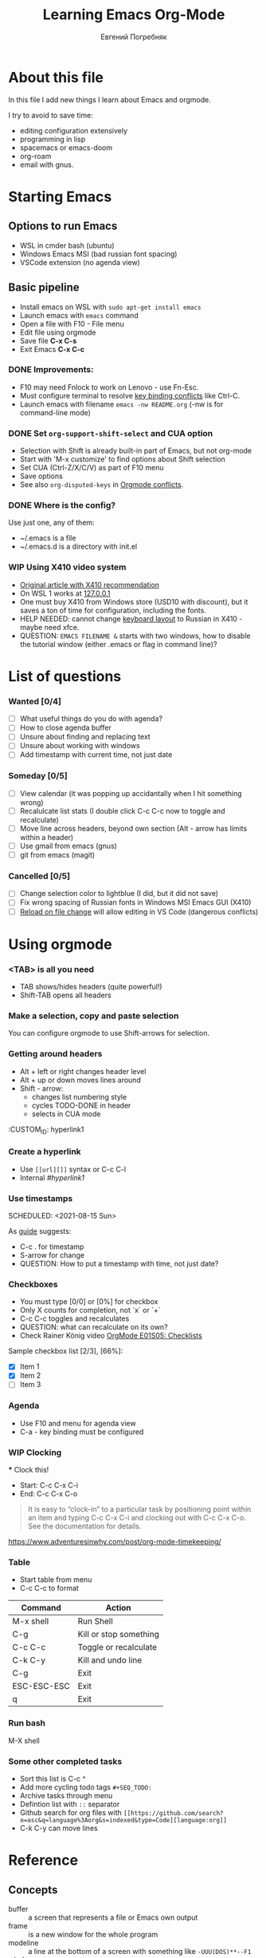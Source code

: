 #+AUTHOR:    Евгений Погребняк
#+TITLE:     Learning Emacs Org-Mode
#+EMAIL:     e.pogrenyak@gmail.com
#+SEQ_TODO: WAITING(w) TODO(t) WIP(p) NEED_HELP(h) SOMEDAY(s) | DONE(d) CANCELLED(f)
#+ARCHIVE: ARCHIVE.org::

* About this file

In this file I add new things I learn about Emacs and orgmode.

I try to avoid to save time:
- editing configuration extensively
- programming in lisp
- spacemacs or emacs-doom
- org-roam 
- email with gnus.

* Starting Emacs

** Options to run Emacs

- WSL in cmder bash (ubuntu)
- Windows Emacs MSI (bad russian font spacing)
- VSCode extension (no agenda view)

** Basic pipeline

 - Install emacs on WSL with =sudo apt-get install emacs= 
 - Launch emacs with =emacs= command
 - Open a file with F10 - File menu
 - Edit file using orgmode
 - Save file *C-x C-s*
 - Exit Emacs *C-x C-c*

*** DONE Improvements:

  - F10 may need Fnlock to work on Lenovo - use Fn-Esc.
  - Must configure terminal to resolve [[https://emacs.stackexchange.com/questions/68105/how-to-use-ctrl-c-on-wsl-key-binding-conflict][key binding conflicts]] like Ctrl-C.
  - Launch emacs with filename =emacs -nw README.org= (-nw is for command-line mode)
 
*** DONE Set =org-support-shift-select= and CUA option
  - Selection with Shift is already built-in part of Emacs, but not org-mode
  - Start with 'M-x customize' to find options about Shift selection
  - Set CUA (Ctrl-Z/X/C/V) as part of F10 menu
  - Save options
  - See also =org-disputed-keys= in [[https://orgmode.org/manual/Conflicts.html][Orgmode conflicts]].

*** DONE Where is the config?
  
  Use just one, any of them:
  - ~/.emacs is a file
  - ~/.emacs.d is a directory with init.el

*** WIP Using X410 video system                                       

  - [[https://emacsredux.com/blog/2020/09/23/using-emacs-on-windows-with-wsl2/][Original article with X410 recommendation]] 
  - On WSL 1 works at [[https://x410.dev/cookbook/wsl/using-x410-with-wsl2/][127.0.0.1]]
  - One must buy X410 from Windows store (USD10 with discount), 
    but it saves a ton of time for configuration, including the fonts.
  - HELP NEEDED: cannot change [[https://x410.dev/cookbook/keyboard-layout/][keyboard layout]] 
                to Russian in X410 - maybe need xfce.
  - QUESTION: =EMACS FILENAME &= starts with two windows, 
              how to disable the tutorial window (either .emacs or flag in command line)? 

* List of questions

*** Wanted [0/4]

   - [ ] What useful things do you do with agenda?
   - [ ] How to close agenda buffer
   - [ ] Unsure about finding and replacing text
   - [ ] Unsure about working with windows 
   - [ ] Add timestamp with current time, not just date 
  
*** Someday [0/5]

   - [ ] View calendar (it was popping up accidantally when I hit something wrong)
   - [ ] Recalulcate list stats (I double click C-c C-c now to toggle and recalculate)
   - [ ] Move line across headers, beyond own section (Alt - arrow has limits within a header)    
   - [ ] Use gmail from emacs (gnus)
   - [ ] git from emacs (magit)

*** Cancelled [0/5]
   - [ ] Change selection color to lightblue (I did, but it did not save)
   - [ ] Fix wrong spacing of Russian fonts in Windows MSI Emacs GUI (X410)
   - [ ] [[https://emacs.stackexchange.com/questions/169/how-do-i-reload-a-file-in-a-buffer?newreg=a3feb7dd0515464f962f420449b8f1a5][Reload on file change]] will allow editing in VS Code (dangerous conflicts)     


* Using orgmode

*** <TAB> is all you need

 - TAB shows/hides headers (quite powerful!)
 - Shift-TAB opens all headers 

*** Make a selection, copy and paste selection 

You can configure orgmode to use Shift-arrows for selection.

*** Getting around headers

 - Alt + left or right changes header level
 - Alt + up or down moves lines around
 - Shift - arrow: 
   - changes list numbering style
   - cycles TODO-DONE in header
   - selects in CUA mode

:CUSTOM_ID: hyperlink1

*** Create a hyperlink

  - Use =[[url][]]= syntax or C-c C-l
  - Internal [[hyperlink][#hyperlink1]]

*** Use timestamps

  SCHEDULED: <2021-08-15 Sun>

  As [[https://orgmode.org/guide/Creating-Timestamps.html#Creating-Timestamps][guide]] suggests:

    - C-c . for timestamp
    - S-arrow for change
    - QUESTION: How to put a timestamp with time, not just date?

*** Checkboxes

    - You must type [0/0] or [0%] for checkbox
    - Only X counts for completion, not `x` or `+`
    - C-c C-c toggles and recalculates
    - QUESTION: what can recalculate on its own?
    - Check Rainer König video [[https://www.youtube.com/watch?v=gvgfmED8RD4&list=PLVtKhBrRV_ZkPnBtt_TD1Cs9PJlU0IIdE&index=5&t=444s][OrgMode E01S05: Checklists]]

    Sample checkbox list [2/3], [66%]:

      - [X] Item 1
      - [X] Item 2
      - [ ] Item 3
       
*** Agenda

     - Use F10 and menu for agenda view
     - C-a - key binding must be configured

*** WIP Clocking
    :LOGBOOK:
    CLOCK: [2021-08-16 Mon 14:29]--[2021-08-16 Mon 14:35] =>  0:06
    :END:

    *** Clock this!
    - Start: C-c C-x C-i
    - End: C-c C-x C-o

 #+BEGIN_QUOTE
    It is easy to “clock-in” to a particular task by positioning point within an item 
    and typing C-c C-x C-i and clocking out with C-c C-x C-o.
    See the documentation for details.
 #+END_QUOTE

    https://www.adventuresinwhy.com/post/org-mode-timekeeping/

*** Table

 - Start table from menu
 - C-c C-c to format

| Command     | Action                 |
|-------------+------------------------|
| M-x shell   | Run Shell              |
| C-g         | Kill or stop something |
| C-c C-c     | Toggle or recalculate  |
| C-k C-y     | Kill and undo line     |
| C-g         | Exit                   |
| ESC-ESC-ESC | Exit                   |
| q           | Exit                   |

*** Run bash

    M-X shell

*** Some other completed tasks
    - Sort this list is C-c ^
    - Add more cycling todo tags =#+SEQ_TODO:= 
    - Archive tasks through menu
    - Defintion list with =::= separator
    - Github search for org files with =[[https://github.com/search?o=asc&q=language%3Aorg&s=indexed&type=Code][language:org]]=
    - C-k C-y can move lines

* Reference
** Concepts

 - buffer :: a screen that represents a file or Emacs own output
 - frame :: is a new window for the whole program
 - modeline :: a line at the bottom of a screen with something like =-UUU(DOS)**--F1=
 - window :: is a windows inside editor

** Notation

  - * is always a header  
  - drawer box has :NAME: and :END:
  
** Quotes

-[[https://www.reddit.com/r/emacs/comments/42qr9h/orgmode_for_gtd/d0fupy5?utm_source=share&utm_medium=web2x&context=3][ @Trevoke via reddit]]:

#+BEGIN_QUOTE
The best advice I've heard for using org-mode in some sort of GTD system 
was not to try and set up categories when you start. 
Start with just a bunch of TODOs, and slowly grow the system as you feel the need to.
#+END_QUOTE


* Links

** Videos

Essential:

 - [[https://www.youtube.com/watch?v=oJTwQvgfgMM][Carsten Dominik keynote (2008)]]
 - [[https://www.youtube.com/playlist?list=PLVtKhBrRV_ZkPnBtt_TD1Cs9PJlU0IIdE][Rainer König lesson series]]

Extension:

 - [[https://www.youtube.com/watch?v=JWD1Fpdd4Pc][Evil Mode: Or, How I Learned to Stop Worrying and Love Emacs]]
 - [[https://www.youtube.com/watch?v=ZbxUJz6a9Io][Andrew Tropin - Modern Emacs (2021)]]

Academic:

 - [[https://arxiv.org/abs/2008.06030][On the design of text editors]]

** Blogs and success stories
 
 - https://sachachua.com/blog/2014/01/tips-learning-org-mode-emacs/
 - https://blog.aaronbieber.com/2016/09/24/an-agenda-for-life-with-org-mode.html

** Orgfiles on github

 - https://github.com/abcdw/notes/blob/master/notes/20210805075718-the_modern_emacs.org
